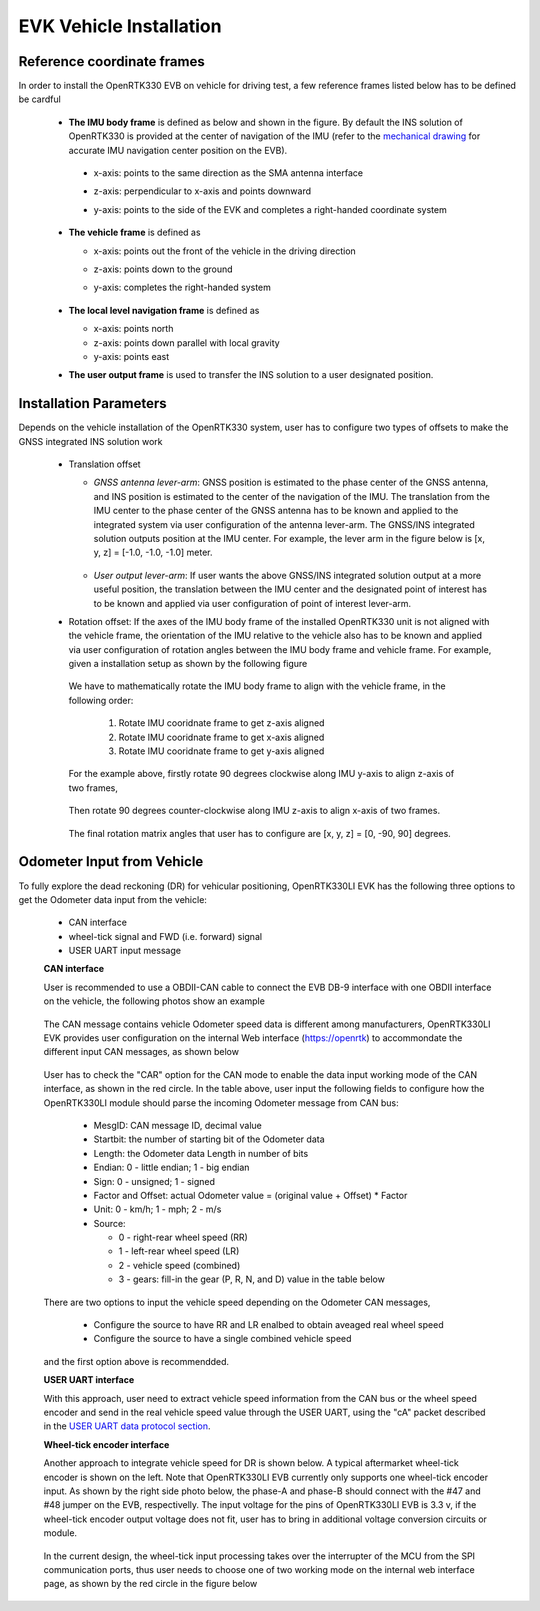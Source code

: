 EVK Vehicle Installation
==========================

  .. contents:: Contents
    :local:



Reference coordinate frames
~~~~~~~~~~~~~~~~~~~~~~~~~~~~
In order to install the OpenRTK330 EVB on vehicle for driving test, a few reference frames listed below has to be defined  
be cardful 

 * **The IMU body frame** is defined as below and shown in the figure. By default the INS solution of OpenRTK330 is provided at the center of navigation of the IMU (refer to the `mechanical drawing <https://openrtk.readthedocs.io/en/latest/EVK-OpenRTK330LI/mechanical.html>`_ for accurate IMU navigation center position on the EVB).

  * x-axis: points to the same direction as the SMA antenna interface
  * z-axis: perpendicular to x-axis and points downward
  * y-axis: points to the side of the EVK and completes a right-handed coordinate system

    .. figure:: ../media/imu_body_xyz.jpeg
        :width: 5.0 in
        :height: 5.0 in
   
 * **The vehicle frame** is defined as

   * x-axis: points out the front of the vehicle in the driving direction
   * z-axis: points down to the ground
   * y-axis: completes the right-handed system

      .. figure:: ../media/vehicleFrame.jpg
          :width: 5.0 in
          :height: 4.0 in

 * **The local level navigation frame** is defined as

   * x-axis: points north 
   * z-axis: points down parallel with local gravity
   * y-axis: points east 
 * **The user output frame** is used to transfer the INS solution to a user designated position.


Installation Parameters
~~~~~~~~~~~~~~~~~~~~~~~~~~

Depends on the vehicle installation of the OpenRTK330 system, user has to configure two types of offsets to make the GNSS integrated INS solution work
 
 * Translation offset
   
   * *GNSS antenna lever-arm*: GNSS position is estimated to the phase center of the GNSS antenna, and INS position is estimated to the center of the navigation of the IMU. The translation from the IMU center to the phase center of the GNSS antenna has to be known and applied to the integrated system via user configuration of the antenna lever-arm. The GNSS/INS integrated solution outputs position at the IMU center. For example, the lever arm in the figure below is [x, y, z] = [-1.0, -1.0, -1.0] meter.

    .. figure:: ../media/LeverArm.jpg
          :width: 5.5 in
          :height: 4.0 in

   * *User output lever-arm*: If user wants the above GNSS/INS integrated solution output at a more useful position, the translation between the IMU center and the designated point of interest has to be known and applied via user configuration of point of interest lever-arm.

 * Rotation offset: If the axes of the IMU body frame of the installed OpenRTK330 unit is not aligned with the vehicle frame, the orientation of the IMU relative to the vehicle also has to be known and applied via user configuration of rotation angles between the IMU body frame and vehicle frame. For example, given a installation setup as shown by the following figure

    .. figure:: ../media/OpenRTKINSrbv1.png
          :width: 5.5 in
          :height: 4.0 in

  We have to mathematically rotate the IMU body frame to align with the vehicle frame, in the following order:

    1. Rotate IMU cooridnate frame to get z-axis aligned
    2. Rotate IMU cooridnate frame to get x-axis aligned
    3. Rotate IMU cooridnate frame to get y-axis aligned

  For the example above, firstly rotate 90 degrees clockwise along IMU y-axis to align z-axis of two frames, 

    .. figure:: ../media/OpenRTKINSrbv2.png
          :width: 5.5 in
          :height: 4.0 in

  Then rotate 90 degrees counter-clockwise along IMU z-axis to align x-axis of two frames. 
  
    .. figure:: ../media/OpenRTKINSrbv3.png
          :width: 5.5 in
          :height: 4.0 in

  The final rotation matrix angles that user has to configure are [x, y, z] = [0, -90, 90] degrees.


Odometer Input from Vehicle
~~~~~~~~~~~~~~~~~~~~~~~~~~~~~     

To fully explore the dead reckoning (DR) for vehicular positioning, OpenRTK330LI EVK has the following three options to get the Odometer data input from the vehicle:

  * CAN interface
  * wheel-tick signal and FWD (i.e. forward) signal
  * USER UART input message

  **CAN interface**

  User is recommended to use a OBDII-CAN cable to connect the EVB DB-9 interface with one OBDII interface on the vehicle, the following photos show an example

   .. image:: ../media/can_for_odometer.png
         :align: center
         :scale: 100%

  The CAN message contains vehicle Odometer speed data is different among manufacturers, OpenRTK330LI EVK provides user configuration on the internal Web interface (https://openrtk) to accommondate the different input CAN messages, as shown below

    .. image:: ../media/can_odo_msg_config.png
         :align: center
         :scale: 50%

  User has to check the "CAR" option for the CAN mode to enable the data input working mode of the CAN interface, as shown in the red circle. In the table above, user input the following fields to configure how the OpenRTK330LI module should parse the incoming Odometer message from CAN bus:

    * MesgID: CAN message ID, decimal value
    * Startbit: the number of starting bit of the Odometer data
    * Length: the Odometer data Length in number of bits
    * Endian: 0 - little endian; 1 - big endian
    * Sign: 0 - unsigned; 1 - signed
    * Factor and Offset: actual Odometer value = (original value + Offset) * Factor
    * Unit: 0 - km/h; 1 - mph; 2 - m/s
    * Source:

      - 0 - right-rear wheel speed (RR)
      - 1 - left-rear wheel speed (LR)
      - 2 - vehicle speed (combined)
      - 3 - gears: fill-in the gear (P, R, N, and D) value in the table below

  There are two options to input the vehicle speed depending on the Odometer CAN messages,

    * Configure the source to have RR and LR enalbed to obtain aveaged real wheel speed
    * Configure the source to have a single combined vehicle speed

  and the first option above is recommendded. 


  **USER UART interface**

  With this approach, user need to extract vehicle speed information from the CAN bus or the wheel speed encoder and send in the real vehicle speed value through the USER UART, using the "cA" packet described in the `USER UART data protocol section <https://openrtk.readthedocs.io/en/latest/communication_port/User_uart.html#user-uart-data-packet>`_.

  **Wheel-tick encoder interface**

  Another approach to integrate vehicle speed for DR is shown below. A typical aftermarket wheel-tick encoder is shown on the left. Note that OpenRTK330LI EVB currently only supports one wheel-tick encoder input. As shown by the right side photo below, the phase-A and phase-B should connect with the #47 and #48 jumper on the EVB, respectivelly. The input voltage for the pins of OpenRTK330LI EVB is 3.3 v, if the wheel-tick encoder output voltage does not fit, user has to bring in additional voltage conversion circuits or module.

    .. image:: ../media/wheel-tick_encoder_for_odo.png
         :align: center
         :scale: 70%
  
  In the current design, the wheel-tick input processing takes over the interrupter of the MCU from the SPI communication ports, thus user needs to choose one of two working mode on the internal web interface page, as shown by the red circle in the figure below

    .. image:: ../media/wheel-tick_odo_config.png
         :align: center
         :scale: 50%
  
    